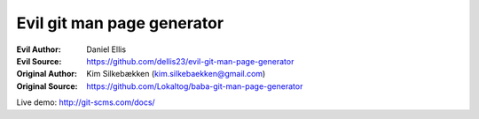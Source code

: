 Evil git man page generator
===========================

:Evil Author: Daniel Ellis
:Evil Source: https://github.com/dellis23/evil-git-man-page-generator

:Original Author: Kim Silkebækken (kim.silkebaekken@gmail.com)
:Original Source: https://github.com/Lokaltog/baba-git-man-page-generator

Live demo: http://git-scms.com/docs/
